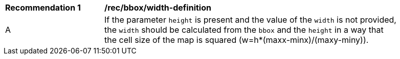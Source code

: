 [[rec_bbox_width-definition]]
[width="90%",cols="2,6a"]
|===
^|*Recommendation {counter:rec-id}* |*/rec/bbox/width-definition*
^|A |If the parameter `height` is present and the value of the `width` is not provided, the `width` should be calculated from the `bbox` and the `height` in a way that the cell size of the map is squared (w=h*(maxx-minx)/(maxy-miny)).
|===
